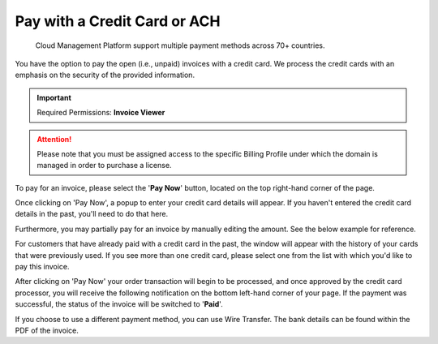 .. _invoices-and-payments_invoices-payments-paying:

Pay with a Credit Card or ACH
=============================

.. epigraph::

   Cloud Management Platform support multiple payment methods across 70+ countries.

You have the option to pay the open (i.e., unpaid) invoices with a credit card. We process the credit cards with an emphasis on the security of the provided information.

.. IMPORTANT::

   Required Permissions: **Invoice Viewer**

.. ATTENTION::

   Please note that you must be assigned access to the specific Billing Profile under which the domain is managed in order to purchase a license.

To pay for an invoice, please select the '**Pay Now**' button, located on the top right-hand corner of the page.

.. image:: ../_assets/pay-now.png
   :alt: A screenshot showing you the location of the _Pay Now_ button

Once clicking on 'Pay Now', a popup to enter your credit card details will appear. If you haven't entered the credit card details in the past, you'll need to do that here.

.. image:: ../_assets/pay-with-cc.png
   :alt: A screenshot showing you the _Pay with Credit Card_ modal dialog

Furthermore, you may partially pay for an invoice by manually editing the amount. See the below example for reference.

.. image:: ../_assets/partial-payment.png
   :alt: A screenshot showing you the ability to pay a partial amount

For customers that have already paid with a credit card in the past, the window will appear with the history of your cards that were previously used. If you see more than one credit card, please select one from the list with which you'd like to pay this invoice.

.. image:: ../_assets/2-cards.png
   :alt: A screenshot of the _Pay with Credit Card_ modal dialog showing previous credit cards on file

After clicking on 'Pay Now' your order transaction will begin to be processed, and once approved by the credit card processor, you will receive the following notification on the bottom left-hand corner of your page. If the payment was successful, the status of the invoice will be switched to '**Paid**'.

.. image:: ../_assets/paid-1-.png
   :alt: A screenshot showing the _Paid_ status

If you choose to use a different payment method, you can use Wire Transfer. The bank details can be found within the PDF of the invoice.
